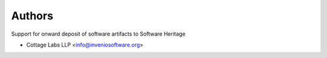 ..
    Copyright (C) 2020 CERN
    Copyright (C) 2020 Cottage Labs LLP.

    invenio-swh is free software; you can redistribute it and/or modify it
    under the terms of the MIT License; see LICENSE file for more details.

Authors
=======

Support for onward deposit of software artifacts to Software Heritage

- Cottage Labs LLP <info@inveniosoftware.org>
